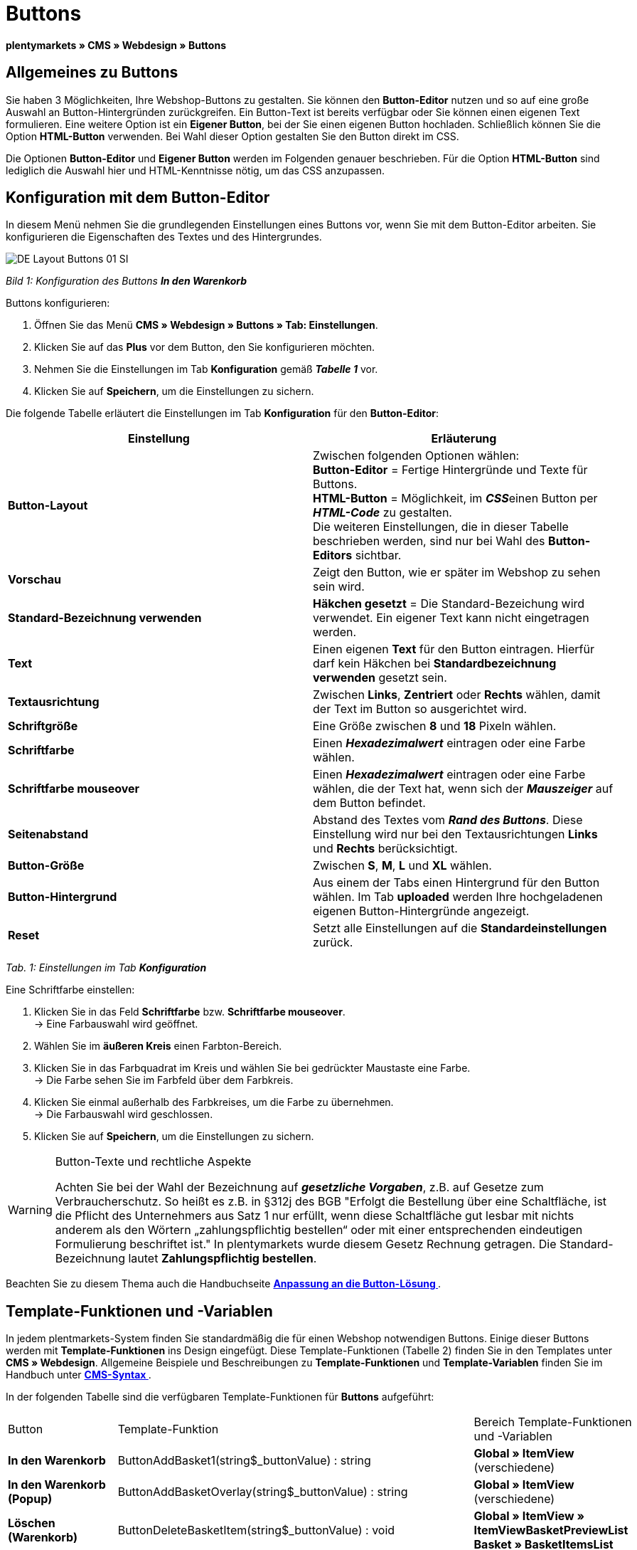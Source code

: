 = Buttons
:lang: de
// include::{includedir}/_header.adoc[]
:keywords: Buttons, Webdesign, CMS
:position: 100

**plentymarkets » CMS » Webdesign » Buttons**

== Allgemeines zu Buttons

Sie haben 3 Möglichkeiten, Ihre Webshop-Buttons zu gestalten. Sie können den **Button-Editor** nutzen und so auf eine große Auswahl an Button-Hintergründen zurückgreifen. Ein Button-Text ist bereits verfügbar oder Sie können einen eigenen Text formulieren. Eine weitere Option ist ein **Eigener Button**, bei der Sie einen eigenen Button hochladen. Schließlich können Sie die Option **HTML-Button** verwenden. Bei Wahl dieser Option gestalten Sie den Button direkt im CSS.

Die Optionen **Button-Editor** und **Eigener Button** werden im Folgenden genauer beschrieben. Für die Option **HTML-Button** sind lediglich die Auswahl hier und HTML-Kenntnisse nötig, um das CSS anzupassen.

== Konfiguration mit dem Button-Editor

In diesem Menü nehmen Sie die grundlegenden Einstellungen eines Buttons vor, wenn Sie mit dem Button-Editor arbeiten. Sie konfigurieren die Eigenschaften des Textes und des Hintergrundes.

image::omni-channel/online-shop/_cms/webdesign/webdesign-bearbeiten/assets/DE-Layout-Buttons-01-SI.png[]

__Bild 1: Konfiguration des Buttons **In den Warenkorb**__

[.instruction]
Buttons konfigurieren:

. Öffnen Sie das Menü **CMS » Webdesign » Buttons » Tab: Einstellungen**.
. Klicken Sie auf das **Plus** vor dem Button, den Sie konfigurieren möchten.
. Nehmen Sie die Einstellungen im Tab **Konfiguration** gemäß __**Tabelle 1**__ vor.
. Klicken Sie auf **Speichern**, um die Einstellungen zu sichern.

Die folgende Tabelle erläutert die Einstellungen im Tab **Konfiguration** für den **Button-Editor**:

[cols="a,a"]
|====
|Einstellung |Erläuterung

|**Button-Layout**
|Zwischen folgenden Optionen wählen: +
**Button-Editor** = Fertige Hintergründe und Texte für Buttons. +
**HTML-Button** = Möglichkeit, im __**CSS**__einen Button per **__HTML-Code__** zu gestalten. +
Die weiteren Einstellungen, die in dieser Tabelle beschrieben werden, sind nur bei Wahl des **Button-Editors** sichtbar.

|**Vorschau**
|Zeigt den Button, wie er später im Webshop zu sehen sein wird.

|**Standard-Bezeichnung verwenden**
|**Häkchen gesetzt** = Die Standard-Bezeichung wird verwendet. Ein eigener Text kann nicht eingetragen werden.

|**Text**
|Einen eigenen **Text** für den Button eintragen. Hierfür darf kein Häkchen bei **Standardbezeichnung verwenden** gesetzt sein.

|**Textausrichtung**
|Zwischen **Links**, **Zentriert** oder **Rechts** wählen, damit der Text im Button so ausgerichtet wird.

|**Schriftgröße**
|Eine Größe zwischen **8** und **18** Pixeln wählen.

|**Schriftfarbe**
|Einen **__Hexadezimalwert__** eintragen oder eine Farbe wählen.

|**Schriftfarbe mouseover**
|Einen **__Hexadezimalwert__** eintragen oder eine Farbe wählen, die der Text hat, wenn sich der **__Mauszeiger__** auf dem Button befindet.

|**Seitenabstand**
|Abstand des Textes vom **__Rand des Buttons__**. Diese Einstellung wird nur bei den Textausrichtungen **Links** und **Rechts** berücksichtigt.

|**Button-Größe**
|Zwischen **S**, **M**, **L** und **XL** wählen.

|**Button-Hintergrund**
|Aus einem der Tabs einen Hintergrund für den Button wählen. Im Tab **uploaded** werden Ihre hochgeladenen eigenen Button-Hintergründe angezeigt.

|**Reset**
|Setzt alle Einstellungen auf die **Standardeinstellungen** zurück.
|====

__Tab. 1: Einstellungen im Tab **Konfiguration**__

[.instruction]
Eine Schriftfarbe einstellen:

. Klicken Sie in das Feld **Schriftfarbe** bzw. **Schriftfarbe mouseover**. +
→ Eine Farbauswahl wird geöffnet.
. Wählen Sie im **äußeren Kreis** einen Farbton-Bereich.
. Klicken Sie in das Farbquadrat im Kreis und wählen Sie bei gedrückter Maustaste eine Farbe. +
→ Die Farbe sehen Sie im Farbfeld über dem Farbkreis.
. Klicken Sie einmal außerhalb des Farbkreises, um die Farbe zu übernehmen. +
→ Die Farbauswahl wird geschlossen.
. Klicken Sie auf **Speichern**, um die Einstellungen zu sichern.

[WARNING]
.Button-Texte und rechtliche Aspekte
====
Achten Sie bei der Wahl der Bezeichnung auf __**gesetzliche Vorgaben**__, z.B. auf Gesetze zum Verbraucherschutz. So heißt es z.B. in §312j des BGB "Erfolgt die Bestellung über eine Schaltfläche, ist die Pflicht des Unternehmers aus Satz 1 nur erfüllt, wenn diese Schaltfläche gut lesbar mit nichts anderem als den Wörtern „zahlungspflichtig bestellen“ oder mit einer entsprechenden eindeutigen Formulierung beschriftet ist." In plentymarkets wurde diesem Gesetz Rechnung getragen. Die Standard-Bezeichnung lautet **Zahlungspflichtig bestellen**.
====

Beachten Sie zu diesem Thema auch die Handbuchseite **<<omni-channel/online-shop/_cms/webdesign/webdesign-bearbeiten/buttons/anpassung-an-die-button-loesung#, Anpassung an die Button-Lösung  >>**.

== Template-Funktionen und -Variablen

In jedem plentmarkets-System finden Sie standardmäßig die für einen Webshop notwendigen Buttons. Einige dieser Buttons werden mit **Template-Funktionen** ins Design eingefügt. Diese Template-Funktionen (Tabelle 2) finden Sie in den Templates unter **CMS » Webdesign**. Allgemeine Beispiele und Beschreibungen zu **Template-Funktionen** und **Template-Variablen** finden Sie im Handbuch unter **<<omni-channel/online-shop/cms-syntax#, CMS-Syntax  >>**.

In der folgenden Tabelle sind die verfügbaren Template-Funktionen für **Buttons** aufgeführt:

[cols="a,a,a"]
|====
|Button |Template-Funktion |Bereich Template-Funktionen +
und -Variablen

|**In den Warenkorb**
|ButtonAddBasket1(string$_buttonValue) : string
|**Global » ItemView** (verschiedene)

|**In den Warenkorb (Popup)**
|ButtonAddBasketOverlay(string$_buttonValue) : string
|**Global » ItemView** (verschiedene)

|**Löschen (Warenkorb)**
|ButtonDeleteBasketItem(string$_buttonValue) : void
|**Global » ItemView » ItemViewBasketPreviewList +
Basket » BasketItemsList**

|**Anmelden**
|Button_CustomerRegistration(string$_buttonValue) : void
|**Misc » MiscCustomerRegistrationForm**

|**Warenkorb öffnen**
|ButtonOpenBasket(string$_buttonValue) : string
|**Global » PageDesignFunctions**

|**Zur Kasse**
|ButtonProceedOrder(string$_buttonValue) : void
|**Global » BasketFunctions**

|**Weiter einkaufen**
|ButtonProceedShopping(string$_buttonValue) : void
|**Global » BasketFunctions**

|
|
|

|
|**Individueller Warenkorb (eigene Buttons)**
|

|**Warenkorb (nach Änderungen) speichern**
|ButtonBasketSave(string$_buttonValue) : void
|**Basket » BasketItemsList**

|**Rechnungsadresse im Warenkorb eingeben**
|Button_SaveBasketCustomerInvoiceAddress(string$_buttonValue) : void
|**Basket » BasketCustomerInvoiceAddress**
|====

__Tab. 2: Verfügbare **Template-Funktionen** für Buttons im Menü **CMS**__

== Eigener Button

In diesem Bereich laden Sie selbst erstellte Buttons hoch. Die Formate **PNG**, **GIF** oder **JPG** sind zulässig. Die selbst erstellten Buttons sind in plentymarkets nicht mehr änderbar. Der Text, die Farben etc. müssen im Bild enthalten sein und werden genau so dargestellt.

[.instruction]
Eigene Buttons einstellen:

. Erstellen Sie einen **Button** oder lassen Sie diesen erstellen und speichern Sie die Datei auf der Festplatte Ihres Rechners.
. Öffnen Sie das Menü **CMS » Webdesign » Buttons » Tab: Einstellungen**.
. Klicken Sie auf das Untermenü des Buttons.
. Öffnen Sie das Tab **Eigener Button**.
. Klicken Sie auf **Durchsuchen...**.
. Wählen Sie die gespeicherte **Datei** des Buttons auf Ihrer Festplatte.
. Klicken Sie auf **Öffnen**.
. Klicken Sie auf **Speichern**, um den Button hochzuladen.

Wenn Sie das Menü neu laden, wird eine Vorschau des Buttons angezeigt. Außerdem wird im Tab **Konfiguration** der Hinweis **Eigener Button ist aktiv!** angezeigt.

== Gruppenfunktionen

Im Menü **Gruppenfunktionen** wenden Sie ein bestimmtes Layout auf alle Buttons einer Sprache an. Mit dieser Funktion ändern Sie mit wenigen Mausklicks die Textausrichtung, Schriftgröße, Schriftfarbe, den Seitenabstand und die Hintergrundgrafik aller Buttons eines Webshop-Designs in einer bestimmten Sprache gleichzeitig.

. Öffnen Sie das Menü **CMS » Webdesign » Buttons » Tab: Einstellungen » Gruppenfunktionen**.
. Wählen Sie die Einstellungen gemäß __**Tabelle 1**__.
. Klicken Sie auf **Speichern**, um die Einstellungen zu sichern.

image::omni-channel/online-shop/_cms/webdesign/webdesign-bearbeiten/assets/DE-CMS-Webdesign-Bearbeiten-Buttons-02-SI.png[]

__Bild 2: **Gruppenfunktionen**__

== Buttons mit eigenem Hintergrund

Im Tab **Eigener Hintergrund** laden Sie eigene **Hintergrundgrafiken** für Buttons hoch. Diese werden dann unter **Hintergrund-Liste** angezeigt.

Anschließend wählen Sie den Hintergrund im Tab **Konfiguration** eines Buttons.

Wichtig dabei ist, dass sowohl das Hintergrundbild insgesamt als auch die einzelnen Buttonfelder die richtigen Maße haben.

image::omni-channel/online-shop/_cms/webdesign/webdesign-bearbeiten/assets/DE-CMS-Webdesign-Bearbeiten-Buttons-03-SI.png[]

__Bild 3: Menü **Eigener Hintergrund**__

Das Beispiel in Bild 4 ist ein Muster für eine Hintergrundgrafik und hat die Maße 634 x 63 Pixel. Die einzelnen **__Buttonfelder__** der Grafik entsprechen den Einstellmöglichkeiten unter **Button-Größe** im Bearbeitungsfenster (Bild 1). Jedoch ist die Anordnung hier in Bild 4 umgekehrt zur Auswahl im Menü. Die obere Zeile der Buttonfelder legt die Farbe der Buttons für die **__normale Ansicht__** fest. Die untere Zeile legt die **mouseover**-Farbe fest. Das ist die Farbe, die angezeigt wird, wenn Sie mit dem Mauszeiger auf den Button zeigen. Das am besten geeignete Datenformat für die Erstellung von Buttons ist **PNG**. Möglich sind auch **JPG** und **GIF**.

Die Buttonfelder haben die folgenden **Maße**:

[cols="a,a,a"]
|====
|Buttonfeld |Breite |Höhe

|**XL**
|245 Pixel
|31 Pixel

|**L**
|172 Pixel
|31 Pixel

|**M**
|134 Pixel
|31 Pixel

|**S**
|80 Pixel
|31 Pixel
|====

__Tab. 3: Größe Buttonfelder__

Der **Abstand** zwischen den Feldern beträgt jeweils 1 Pixel.

**XL                                                                    L                                                M                                  S**

image::omni-channel/online-shop/_cms/webdesign/webdesign-bearbeiten/assets/DE-Layout-Buttons-04.png[]

__Bild 4: Beispiel für eine **Hintergrundgrafik**__

Für einen Button mit einem eigenen Hintergrund laden Sie den Hintergrund wie nachfolgend beschrieben hoch.

[.instruction]
Hintergrundgrafik hochladen:

. Erstellen Sie eine **Hintergrundgrafik** oder lassen Sie diese erstellen und speichern Sie diese auf der Festplatte Ihres Rechners.
. Öffnen Sie das Menü **CMS » Webdesign » Buttons » Tab: Eigener Hintergrund**.
. Klicken Sie auf **Durchsuchen...**.
. Wählen Sie die gespeicherte __**Datei**__ der Hintergrundgrafik auf Ihrer Festplatte.
. Klicken Sie auf **Öffnen**.
. Klicken Sie auf **Speichern**, um den Hintergrund hochzuladen. +
→ Der Button-Hintergrund wird im Bereich **uploaded** als **Vorschau** angezeigt.

Nachdem Sie einen Hintergrund hochgeladen haben, müssen Sie diesen im Button einstellen. Gehen Sie dazu wie unten beschrieben vor.

[.instruction]
Buttons mit hochgeladener Hintergrundgrafik konfigurieren:

. Öffnen Sie das Menü **CMS » Webdesign » Buttons**.
. Klicken Sie auf das Untermenü des Buttons.
. Wählen Sie im Tab **Konfiguration** im Bereich **Button-Hintergrund** unter **uploaded** den Hintergrund aus.
. Nehmen Sie die weiteren Einstellungen gemäß __**Tabelle 1**__ vor.
. Klicken Sie auf **Speichern**, um die Einstellungen zu sichern.

